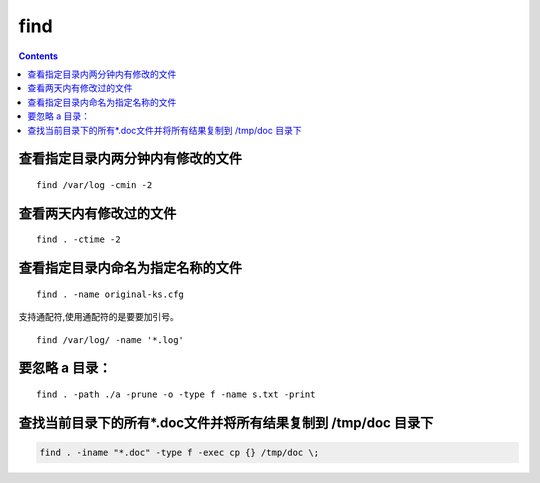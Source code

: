 
find
##############

.. contents::


查看指定目录内两分钟内有修改的文件
``````````````````````````````````````
::

    find /var/log -cmin -2

查看两天内有修改过的文件
````````````````````````````

::

    find . -ctime -2

查看指定目录内命名为指定名称的文件
``````````````````````````````````````````
::

    find . -name original-ks.cfg

支持通配符,使用通配符的是要要加引号。

::

    find /var/log/ -name '*.log'


要忽略 a 目录：
```````````````````
::

    find . -path ./a -prune -o -type f -name s.txt -print


查找当前目录下的所有*.doc文件并将所有结果复制到 /tmp/doc 目录下
```````````````````````````````````````````````````````````````

.. code-block:: bash

    find . -iname "*.doc" -type f -exec cp {} /tmp/doc \;